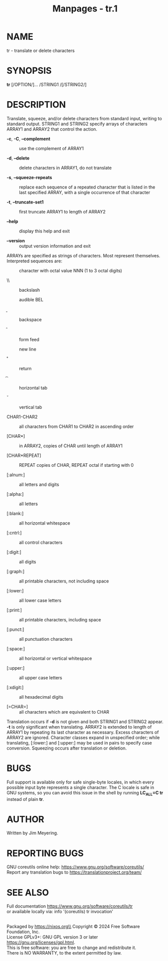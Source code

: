 #+TITLE: Manpages - tr.1
* NAME
tr - translate or delete characters

* SYNOPSIS
*tr* [/OPTION/]... /STRING1 /[/STRING2/]

* DESCRIPTION
Translate, squeeze, and/or delete characters from standard input,
writing to standard output. STRING1 and STRING2 specify arrays of
characters ARRAY1 and ARRAY2 that control the action.

- *-c*, *-C*, *--complement* :: use the complement of ARRAY1

- *-d*, *--delete* :: delete characters in ARRAY1, do not translate

- *-s*, *--squeeze-repeats* :: replace each sequence of a repeated
  character that is listed in the last specified ARRAY, with a single
  occurrence of that character

- *-t*, *--truncate-set1* :: first truncate ARRAY1 to length of ARRAY2

- *--help* :: display this help and exit

- *--version* :: output version information and exit

ARRAYs are specified as strings of characters. Most represent
themselves. Interpreted sequences are:

- \NNN :: character with octal value NNN (1 to 3 octal digits)

- \\ :: backslash

- \a :: audible BEL

- \b :: backspace

- \f :: form feed

- \n :: new line

- \r :: return

- \t :: horizontal tab

- \v :: vertical tab

- CHAR1-CHAR2 :: all characters from CHAR1 to CHAR2 in ascending order

- [CHAR*] :: in ARRAY2, copies of CHAR until length of ARRAY1

- [CHAR*REPEAT] :: REPEAT copies of CHAR, REPEAT octal if starting with
  0

- [:alnum:] :: all letters and digits

- [:alpha:] :: all letters

- [:blank:] :: all horizontal whitespace

- [:cntrl:] :: all control characters

- [:digit:] :: all digits

- [:graph:] :: all printable characters, not including space

- [:lower:] :: all lower case letters

- [:print:] :: all printable characters, including space

- [:punct:] :: all punctuation characters

- [:space:] :: all horizontal or vertical whitespace

- [:upper:] :: all upper case letters

- [:xdigit:] :: all hexadecimal digits

- [=CHAR=] :: all characters which are equivalent to CHAR

Translation occurs if *-d* is not given and both STRING1 and STRING2
appear. *-t* is only significant when translating. ARRAY2 is extended to
length of ARRAY1 by repeating its last character as necessary. Excess
characters of ARRAY2 are ignored. Character classes expand in
unspecified order; while translating, [:lower:] and [:upper:] may be
used in pairs to specify case conversion. Squeezing occurs after
translation or deletion.

* BUGS
Full support is available only for safe single-byte locales, in which
every possible input byte represents a single character. The C locale is
safe in GNU systems, so you can avoid this issue in the shell by running
*LC_ALL=C tr* instead of plain *tr*.

* AUTHOR
Written by Jim Meyering.

* REPORTING BUGS
GNU coreutils online help: <https://www.gnu.org/software/coreutils/>\\
Report any translation bugs to <https://translationproject.org/team/>

* SEE ALSO
Full documentation <https://www.gnu.org/software/coreutils/tr>\\
or available locally via: info '(coreutils) tr invocation'

\\
Packaged by https://nixos.org\\
Copyright © 2024 Free Software Foundation, Inc.\\
License GPLv3+: GNU GPL version 3 or later
<https://gnu.org/licenses/gpl.html>.\\
This is free software: you are free to change and redistribute it.\\
There is NO WARRANTY, to the extent permitted by law.

